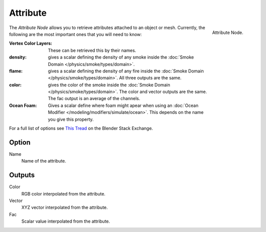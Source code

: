 
*********
Attribute
*********

.. figure:: /images/cycles_nodes_attribute.png
   :align: right

   Attribute Node.


The *Attribute Node* allows you to retrieve attributes attached to an object or mesh.
Currently, the following are the most important ones that you will need to know:

:Vertex Color Layers: These can be retrieved this by their names.
:density: gives a scalar defining the density of any smoke inside the
   :doc:`Smoke Domain </physics/smoke/types/domain>`.
:flame: gives a scalar defining the density of any fire inside the :doc:`Smoke Domain </physics/smoke/types/domain>`.
   All three outputs are the same.
:color: gives the color of the smoke inside the :doc:`Smoke Domain </physics/smoke/types/domain>`.
   The color and vector outputs are the same. The fac output is an average of the channels.
:Ocean Foam: Gives a scalar define where foam might apear when using an
   :doc:`Ocean Modifier </modeling/modifiers/simulate/ocean>`.
   This depends on the name you give this property.

For a full list of options see `This Tread <https://blender.stackexchange.com/questions/14262#14267>`__
on the Blender Stack Exchange.


Option
======

Name
   Name of the attribute.


Outputs
=======

Color
   RGB color interpolated from the attribute.
Vector
   XYZ vector interpolated from the attribute.
Fac
   Scalar value interpolated from the attribute.
